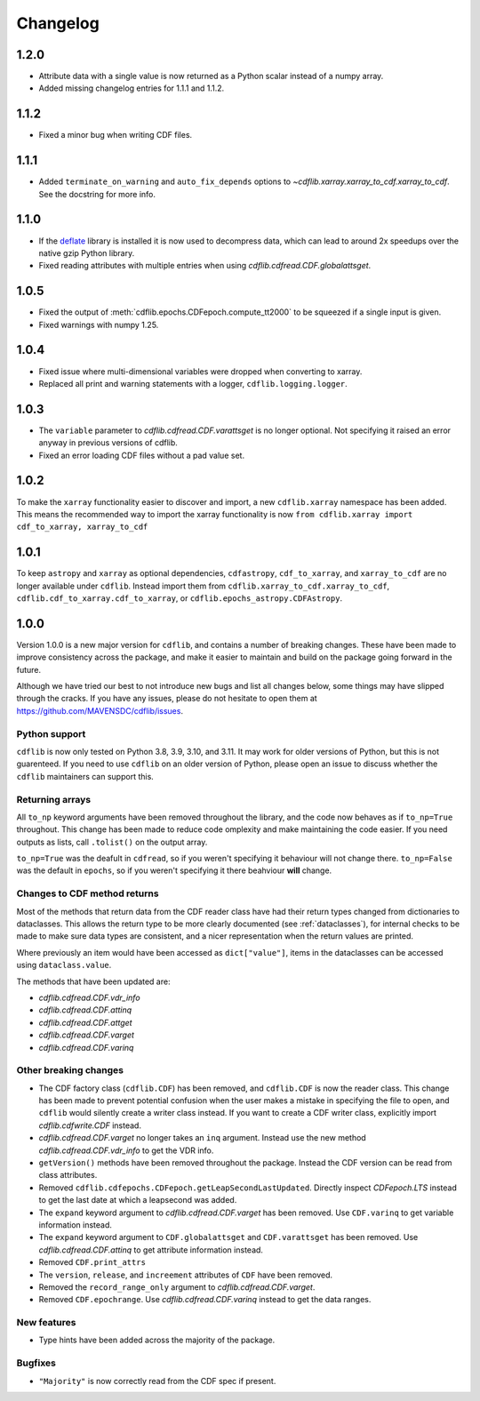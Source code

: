=========
Changelog
=========

1.2.0
=====
- Attribute data with a single value is now returned as a Python scalar instead of
  a numpy array.
- Added missing changelog entries for 1.1.1 and 1.1.2.

1.1.2
=====
- Fixed a minor bug when writing CDF files.

1.1.1
=====
- Added ``terminate_on_warning`` and ``auto_fix_depends`` options to
  `~cdflib.xarray.xarray_to_cdf.xarray_to_cdf`.
  See the docstring for more info.

1.1.0
=====
- If the `deflate <https://github.com/dcwatson/deflate>`_ library is installed
  it is now used to decompress data, which can lead to around 2x speedups over
  the native gzip Python library.
- Fixed reading attributes with multiple entries when using `cdflib.cdfread.CDF.globalattsget`.

1.0.5
=====
- Fixed the output of :meth:`cdflib.epochs.CDFepoch.compute_tt2000` to
  be squeezed if a single input is given.
- Fixed warnings with numpy 1.25.

1.0.4
=====
- Fixed issue where multi-dimensional variables were dropped when converting to xarray.
- Replaced all print and warning statements with a logger, ``cdflib.logging.logger``.

1.0.3
=====
- The ``variable`` parameter to `cdflib.cdfread.CDF.varattsget` is no longer optional.
  Not specifying it raised an error anyway in previous versions of cdflib.
- Fixed an error loading CDF files without a pad value set.

1.0.2
=====
To make the ``xarray`` functionality easier to discover and import, a new
``cdflib.xarray`` namespace has been added. This means the recommended
way to import the xarray functionality is now
``from cdflib.xarray import cdf_to_xarray, xarray_to_cdf``


1.0.1
=====
To keep ``astropy`` and ``xarray`` as optional dependencies, ``cdfastropy``,
``cdf_to_xarray``, and ``xarray_to_cdf`` are no longer available under ``cdflib``.
Instead import them from
``cdflib.xarray_to_cdf.xarray_to_cdf``,
``cdflib.cdf_to_xarray.cdf_to_xarray``, or
``cdflib.epochs_astropy.CDFAstropy``.

1.0.0
=====
Version 1.0.0 is a new major version for ``cdflib``, and contains a number
of breaking changes. These have been made to improve consistency across the
package, and make it easier to maintain and build on the package going forward
in the future.

Although we have tried our best to not introduce new bugs and
list all changes below, some things may have slipped through the cracks. If you
have any issues, please do not hesitate to open them at https://github.com/MAVENSDC/cdflib/issues.

Python support
--------------
``cdflib`` is now only tested on Python 3.8, 3.9, 3.10, and 3.11. It may work
for older versions of Python, but this is not guarenteed. If you need to
use ``cdflib`` on an older version of Python, please open an issue to
discuss whether the ``cdflib`` maintainers can support this.

Returning arrays
----------------
All ``to_np`` keyword arguments have been removed throughout the library, and the
code now behaves as if ``to_np=True`` throughout. This change has been made to
reduce code omplexity and make maintaining the code easier. If you need outputs
as lists, call ``.tolist()`` on the output array.

``to_np=True`` was the deafult in ``cdfread``, so if you weren't specifying it
behaviour will not change there. ``to_np=False`` was the default in ``epochs``,
so if you weren't specifying it there beahviour **will** change.

Changes to CDF method returns
-----------------------------
Most of the methods that return data from the CDF reader class have had their
return types changed from dictionaries to dataclasses. This allows the return
type to be more clearly documented (see :ref:`dataclasses`), for internal
checks to be made to make sure data types are consistent, and a nicer
representation when the return values are printed.

Where previously an item would have been accessed as ``dict["value"]``,
items in the dataclasses can be accessed using ``dataclass.value``.

The methods that have been updated are:

- `cdflib.cdfread.CDF.vdr_info`
- `cdflib.cdfread.CDF.attinq`
- `cdflib.cdfread.CDF.attget`
- `cdflib.cdfread.CDF.varget`
- `cdflib.cdfread.CDF.varinq`

Other breaking changes
----------------------
- The CDF factory class (``cdflib.CDF``) has been removed, and ``cdflib.CDF``
  is now the reader class. This change has been made to prevent potential
  confusion when the user makes a mistake in specifying the file to open,
  and ``cdflib`` would silently create a writer class instead. If you want
  to create a CDF writer class, explicitly import `cdflib.cdfwrite.CDF`
  instead.
- `cdflib.cdfread.CDF.varget` no longer takes an ``inq`` argument. Instead
  use the new method `cdflib.cdfread.CDF.vdr_info` to get the VDR info.
- ``getVersion()`` methods have been removed throughout the package. Instead
  the CDF version can be read from class attributes.
- Removed ``cdflib.cdfepochs.CDFepoch.getLeapSecondLastUpdated``.
  Directly inspect `CDFepoch.LTS` instead to get the last date at which a
  leapsecond was added.
- The ``expand`` keyword argument to `cdflib.cdfread.CDF.varget` has been removed.
  Use ``CDF.varinq`` to get variable information instead.
- The ``expand`` keyword argument to ``CDF.globalattsget`` and ``CDF.varattsget`` has been removed.
  Use `cdflib.cdfread.CDF.attinq` to get attribute information instead.
- Removed ``CDF.print_attrs``
- The ``version``, ``release``, and ``increement`` attributes of ``CDF`` have been removed.
- Removed the ``record_range_only`` argument to `cdflib.cdfread.CDF.varget`.
- Removed ``CDF.epochrange``. Use `cdflib.cdfread.CDF.varinq` instead to get the data ranges.

New features
------------
- Type hints have been added across the majority of the package.

Bugfixes
--------
- ``"Majority"`` is now correctly read from the CDF spec if present.
